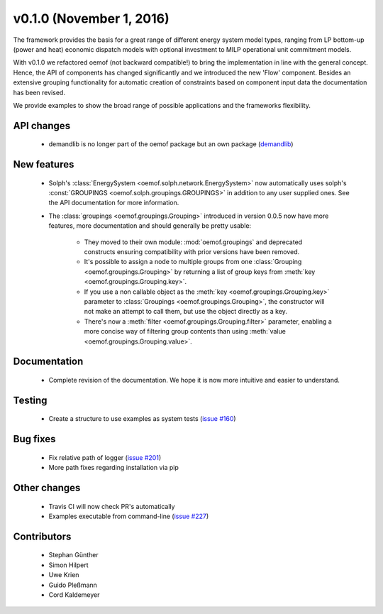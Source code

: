 v0.1.0 (November 1, 2016)
++++++++++++++++++++++++++

The framework provides the basis for a great range of different energy 
system model types, ranging from LP bottom-up (power and heat) economic dispatch 
models with optional investment to MILP operational unit commitment models. 

With v0.1.0 we refactored oemof (not backward compatible!) to bring the 
implementation in line with the general concept. Hence, the API of components 
has changed significantly and we introduced the new 'Flow' component. Besides 
an extensive grouping functionality for automatic creation of constraints based 
on component input data the documentation has been revised.

We provide examples to show the broad range of possible applications and the 
frameworks flexibility. 


API changes
###########
 
 * demandlib is no longer part of the oemof package but an own package (`demandlib <https://github.com/oemof/demandlib>`_)


New features
############

 * Solph's :class:`EnergySystem <oemof.solph.network.EnergySystem>` now
   automatically uses solph's :const:`GROUPINGS
   <oemof.solph.groupings.GROUPINGS>` in addition to any user supplied
   ones.
   See the API documentation for more information.

 * The :class:`groupings <oemof.groupings.Grouping>` introduced in version
   0.0.5 now have more features, more documentation and should generally be
   pretty usable:

    * They moved to their own module: :mod:`oemof.groupings` and deprecated
      constructs ensuring compatibility with prior versions have been removed.

    * It's possible to assign a node to multiple groups from one
      :class:`Grouping <oemof.groupings.Grouping>` by returning a list of group
      keys from :meth:`key <oemof.groupings.Grouping.key>`.

    * If you use a non callable object as the :meth:`key
      <oemof.groupings.Grouping.key>` parameter to :class:`Groupings
      <oemof.groupings.Grouping>`, the constructor will not make an attempt to
      call them, but use the object directly as a key.

    * There's now a :meth:`filter <oemof.groupings.Grouping.filter>` parameter,
      enabling a more concise way of filtering group contents than using
      :meth:`value <oemof.groupings.Grouping.value>`.


Documentation
#############

 * Complete revision of the documentation. We hope it is now more intuitive and easier to understand.


Testing
#######

 * Create a structure to use examples as system tests (`issue #160 <https://github.com/oemof/oemof_base/issues/160>`_)

Bug fixes
#########

 * Fix relative path of logger (`issue #201 <https://github.com/oemof/oemof_base/issues/201>`_)
 * More path fixes regarding installation via pip


Other changes
#############

 * Travis CI will now check PR's automatically
 * Examples executable from command-line (`issue #227 <https://github.com/oemof/oemof_base/issues/227>`_)


Contributors
############

 * Stephan Günther
 * Simon Hilpert
 * Uwe Krien
 * Guido Pleßmann
 * Cord Kaldemeyer

